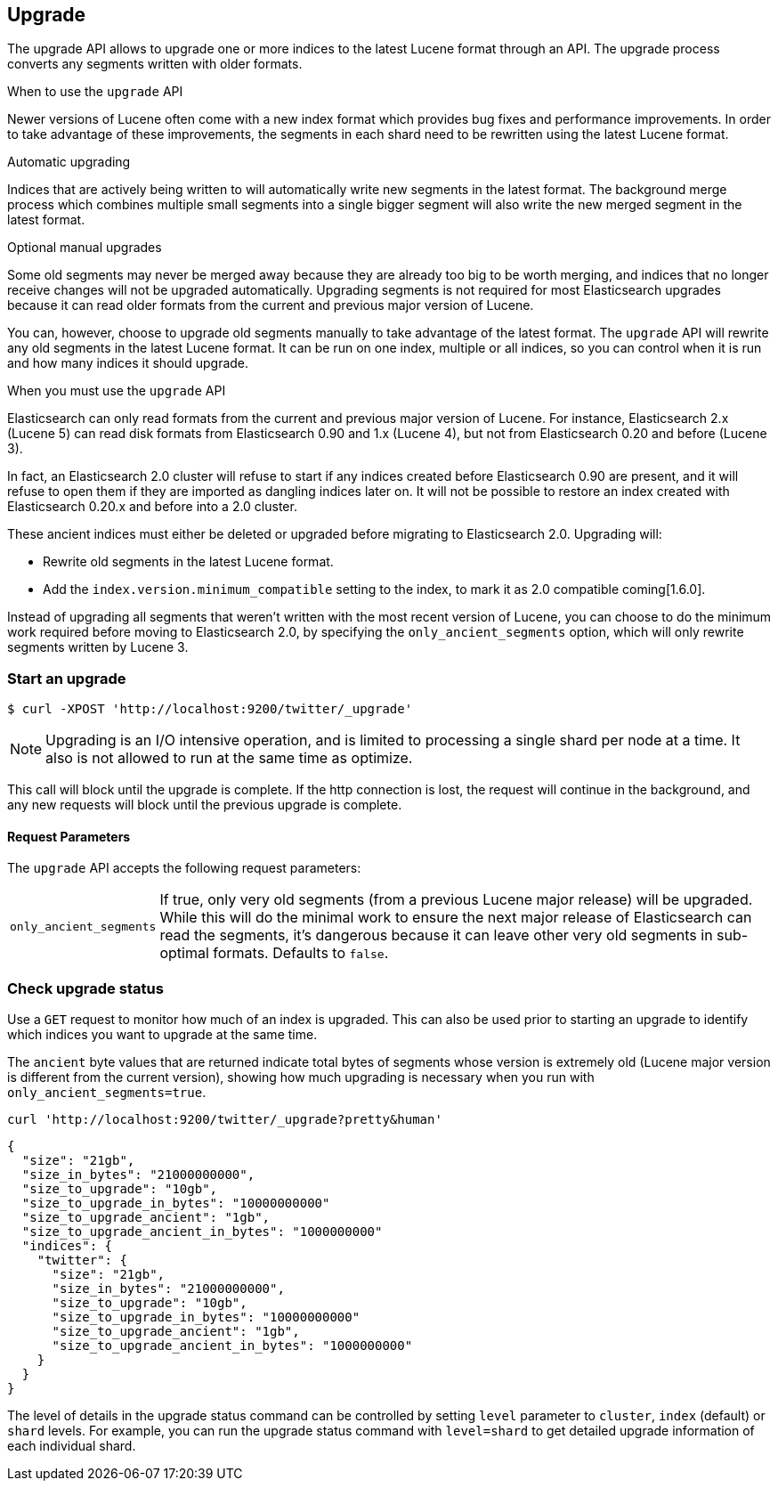 [[indices-upgrade]]
== Upgrade

The upgrade API allows to upgrade one or more indices to the latest Lucene
format through an API. The upgrade process converts any segments written with
older formats.

.When to use the `upgrade` API
**************************************************

Newer versions of Lucene often come with a new index format which provides bug
fixes and performance improvements. In order to take advantage of these
improvements, the segments in each shard need to be rewritten using the latest
Lucene format.

.Automatic upgrading

Indices that are actively being written to will automatically write new
segments in the latest format.  The background merge process which combines
multiple small segments into a single bigger segment will also write the new
merged segment in the latest format.

.Optional manual upgrades

Some old segments may never be merged away because they are already too big to
be worth merging, and indices that no longer receive changes will not be
upgraded automatically.  Upgrading segments is not required for most
Elasticsearch upgrades because it can read older formats from the current and
previous major version of Lucene.

You can, however, choose to upgrade old segments manually to take advantage of
the latest format. The `upgrade` API will rewrite any old segments in the
latest Lucene format.  It can be run on one index, multiple or all indices, so
you can control when it is run and how many indices it should upgrade.

.When you must use the `upgrade` API

Elasticsearch can only read formats from the current and previous major
version of Lucene.  For instance, Elasticsearch 2.x (Lucene 5) can read disk
formats from Elasticsearch 0.90 and 1.x (Lucene 4), but not from Elasticsearch
0.20 and before (Lucene 3).

In fact, an Elasticsearch 2.0 cluster will refuse to start if any indices
created before Elasticsearch 0.90 are present, and it will refuse to open them
if they are imported as dangling indices later on.  It will not be possible to
restore an index created with Elasticsearch 0.20.x and before into a 2.0
cluster.

These ancient indices must either be deleted or upgraded before migrating to
Elasticsearch 2.0.  Upgrading will:

* Rewrite old segments in the latest Lucene format.
* Add the `index.version.minimum_compatible` setting to the index, to mark it as
  2.0 compatible coming[1.6.0].

Instead of upgrading all segments that weren't written with the most recent
version of Lucene, you can choose to do the minimum work required before
moving to Elasticsearch 2.0, by specifying the `only_ancient_segments` option,
which will only rewrite segments written by Lucene 3.

**************************************************

[float]
=== Start an upgrade

[source,sh]
--------------------------------------------------
$ curl -XPOST 'http://localhost:9200/twitter/_upgrade'
--------------------------------------------------

NOTE: Upgrading is an I/O intensive operation, and is limited to processing a
single shard per node at a time.  It also is not allowed to run at the same
time as optimize.

This call will block until the upgrade is complete. If the http connection
is lost, the request will continue in the background, and
any new requests will block until the previous upgrade is complete.

[float]
[[upgrade-parameters]]
==== Request Parameters

The `upgrade` API accepts the following request parameters:

[horizontal]
`only_ancient_segments`:: If true, only very old segments (from a
previous Lucene major release) will be upgraded.  While this will do
the minimal work to ensure the next major release of Elasticsearch can
read the segments, it's dangerous because it can leave other very old
segments in sub-optimal formats.  Defaults to `false`.

[float]
=== Check upgrade status

Use a `GET` request to monitor how much of an index is upgraded.  This
can also be used prior to starting an upgrade to identify which
indices you want to upgrade at the same time.

The `ancient` byte values that are returned indicate total bytes of
segments whose version is extremely old (Lucene major version is
different from the current version), showing how much upgrading is
necessary when you run with `only_ancient_segments=true`.

[source,sh]
--------------------------------------------------
curl 'http://localhost:9200/twitter/_upgrade?pretty&human'
--------------------------------------------------

[source,js]
--------------------------------------------------
{
  "size": "21gb",
  "size_in_bytes": "21000000000",
  "size_to_upgrade": "10gb",
  "size_to_upgrade_in_bytes": "10000000000"
  "size_to_upgrade_ancient": "1gb",
  "size_to_upgrade_ancient_in_bytes": "1000000000"
  "indices": {
    "twitter": {
      "size": "21gb",
      "size_in_bytes": "21000000000",
      "size_to_upgrade": "10gb",
      "size_to_upgrade_in_bytes": "10000000000"
      "size_to_upgrade_ancient": "1gb",
      "size_to_upgrade_ancient_in_bytes": "1000000000"
    }
  }
}
--------------------------------------------------

The level of details in the upgrade status command can be controlled by
setting `level` parameter to `cluster`, `index` (default) or `shard` levels.
For example, you can run the upgrade status command with `level=shard` to
get detailed upgrade information of each individual shard.